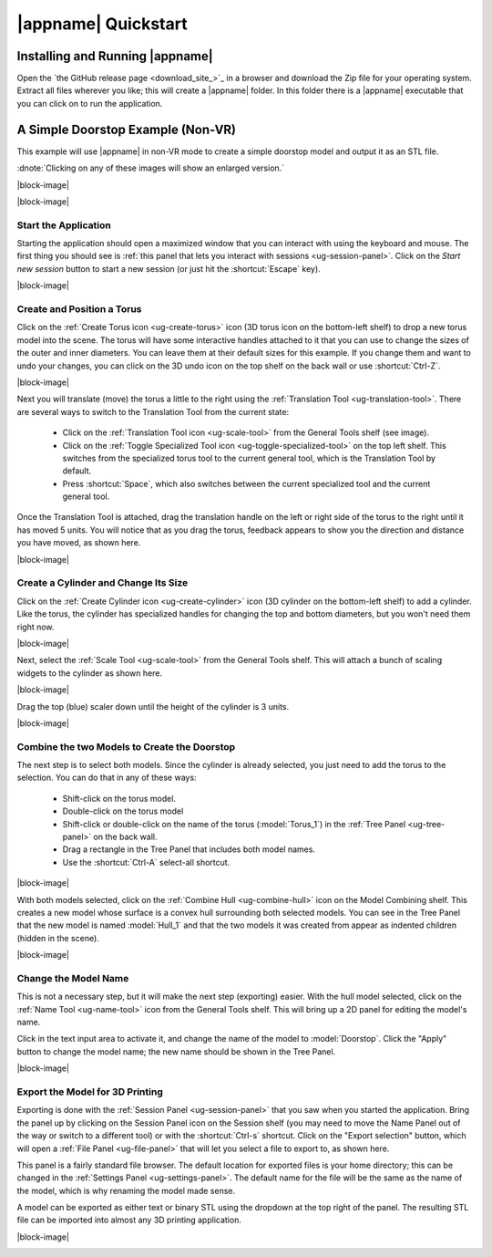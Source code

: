 |appname| Quickstart
====================

Installing and Running |appname|
--------------------------------

Open the `the GitHub release page <download_site_>`_ in a browser and download
the Zip file for your operating system. Extract all files wherever you like;
this will create a |appname| folder. In this folder there is a |appname|
executable that you can click on to run the application.


A Simple Doorstop Example (Non-VR)
----------------------------------

.. incimage:: /images/Doorstop.jpg 240px right

This example will use |appname| in non-VR mode to create a simple doorstop
model and output it as an STL file.

:dnote:`Clicking on any of these images will show an enlarged version.`

|block-image|

.. incvideo:: Doorstop videos/Doorstop.mp4 512px

|block-image|

Start the Application
.....................

.. videobutton:: Doorstop 0 Watch

.. incimage:: /images/QuickstartSessionPanel.jpg 240px right

Starting the application should open a maximized window that you can interact
with using the keyboard and mouse. The first thing you should see is :ref:`this
panel that lets you interact with sessions <ug-session-panel>`. Click on the
`Start new session` button to start a new session (or just hit the
:shortcut:`Escape` key).

|block-image|

Create and Position a Torus
...........................

.. incimage:: /images/CreateTorusIcon.jpg 300px right

Click on the :ref:`Create Torus icon <ug-create-torus>` icon (3D torus icon on
the bottom-left shelf) to drop a new torus model into the scene. The torus will
have some interactive handles attached to it that you can use to change the
sizes of the outer and inner diameters. You can leave them at their default
sizes for this example. If you change them and want to undo your changes, you
can click on the 3D undo icon on the top shelf on the back wall or use
:shortcut:`Ctrl-Z`.

|block-image|

.. incimage:: /images/TranslationToolIcon.jpg 300px right

Next you will translate (move) the torus a little to the right using the
:ref:`Translation Tool <ug-translation-tool>`. There are several ways to switch
to the Translation Tool from the current state:

 - Click on the :ref:`Translation Tool icon <ug-scale-tool>` from the General
   Tools shelf (see image).
 - Click on the :ref:`Toggle Specialized Tool icon
   <ug-toggle-specialized-tool>` on the top left shelf. This switches from the
   specialized torus tool to the current general tool, which is the Translation
   Tool by default.
 - Press :shortcut:`Space`, which also switches between the current specialized
   tool and the current general tool.

.. incimage:: /images/QuickstartTorus.jpg 220px right

Once the Translation Tool is attached, drag the translation handle on the left
or right side of the torus to the right until it has moved 5 units. You will
notice that as you drag the torus, feedback appears to show you the direction
and distance you have moved, as shown here.

|block-image|

Create a Cylinder and Change Its Size
.....................................

.. incimage:: /images/CreateCylinderIcon.jpg 300px right

Click on the :ref:`Create Cylinder icon <ug-create-cylinder>` icon (3D cylinder
on the bottom-left shelf) to add a cylinder. Like the torus, the cylinder has
specialized handles for changing the top and bottom diameters, but you won't
need them right now.

|block-image|

.. incimage:: /images/QuickstartScale.jpg 240px right
.. incimage:: /images/ScaleToolIcon.jpg   300px right

Next, select the :ref:`Scale Tool <ug-scale-tool>` from the General Tools
shelf. This will attach a bunch of scaling widgets to the cylinder as shown
here.

|block-image|

.. incimage:: /images/QuickstartCylinder.jpg 240px right

Drag the top (blue) scaler down until the height of the cylinder is 3 units.

|block-image|

Combine the two Models to Create the Doorstop
.............................................

.. incimage:: /images/QuickstartSelected.jpg 240px right

The next step is to select both models. Since the cylinder is already selected,
you just need to add the torus to the selection. You can do that in any of
these ways:

 - Shift-click on the torus model.
 - Double-click on the torus model
 - Shift-click or double-click on the name of the torus (:model:`Torus_1`) in
   the :ref:`Tree Panel <ug-tree-panel>` on the back wall.
 - Drag a rectangle in the Tree Panel that includes both model names.
 - Use the :shortcut:`Ctrl-A` select-all shortcut.

|block-image|

.. incimage:: /images/QuickstartHull.jpg  240px right
.. incimage:: /images/CombineHullIcon.jpg 300px right

With both models selected, click on the :ref:`Combine Hull <ug-combine-hull>`
icon on the Model Combining shelf. This creates a new model whose surface is a
convex hull surrounding both selected models. You can see in the Tree Panel
that the new model is named :model:`Hull_1` and that the two models it was
created from appear as indented children (hidden in the scene).

|block-image|

Change the Model Name
.....................

.. incimage:: /images/QuickstartRenamed.jpg 240px right
.. incimage:: /images/NameToolIcon.jpg      300px right

This is not a necessary step, but it will make the next step (exporting)
easier. With the hull model selected, click on the :ref:`Name Tool
<ug-name-tool>` icon from the General Tools shelf. This will bring up a 2D
panel for editing the model's name.

Click in the text input area to activate it, and change the name of the model
to :model:`Doorstop`. Click the "Apply" button to change the model name; the
new name should be shown in the Tree Panel.

|block-image|

Export the Model for 3D Printing
................................

.. incimage:: /images/QuickstartExport.jpg 300px right
.. incimage:: /images/SessionPanelIcon.jpg 300px right

Exporting is done with the :ref:`Session Panel <ug-session-panel>` that you saw
when you started the application. Bring the panel up by clicking on the Session
Panel icon on the Session shelf (you may need to move the Name Panel out of the
way or switch to a different tool) or with the :shortcut:`Ctrl-s`
shortcut. Click on the "Export selection" button, which will open a :ref:`File
Panel <ug-file-panel>` that will let you select a file to export to, as shown
here.

This panel is a fairly standard file browser. The default location for exported
files is your home directory; this can be changed in the :ref:`Settings Panel
<ug-settings-panel>`. The default name for the file will be the same as the
name of the model, which is why renaming the model made sense.

A model can be exported as either text or binary STL using the dropdown at the
top right of the panel. The resulting STL file can be imported into almost any
3D printing application.

|block-image|

.. _qs-vr:

.. The Doorstop Example in VR
.. --------------------------

.. .. todo::
..   TBD with images
